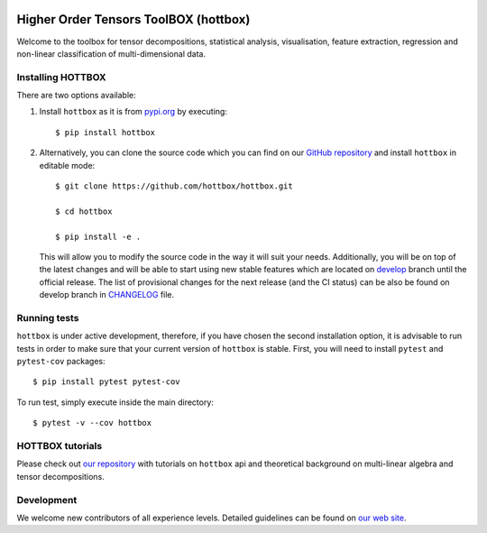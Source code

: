 |Travis|_ |Appveyor|_ |Coveralls|_ |PyPi|_

.. |Travis| image:: https://img.shields.io/travis/hottbox/hottbox/master.svg?label=TravisCI
.. _Travis: https://travis-ci.org/hottbox/hottbox/

.. |Appveyor| image:: https://ci.appveyor.com/api/projects/status/2ct6ku31v351s3d3/branch/master?svg=true
.. _Appveyor: https://ci.appveyor.com/project/IlyaKisil/hottbox-6jq6a

.. |Coveralls| image:: https://img.shields.io/coveralls/github/hottbox/hottbox/master.svg
.. _Coveralls: https://coveralls.io/github/hottbox/hottbox

.. |PyPi| image:: https://badge.fury.io/py/hottbox.svg
.. _PyPi: https://badge.fury.io/py/hottbox

Higher Order Tensors ToolBOX (hottbox)
======================================

Welcome to the toolbox for tensor decompositions, statistical analysis, visualisation, feature extraction, 
regression and non-linear classification of multi-dimensional data. 


Installing HOTTBOX
------------------

There are two options available:

1.  Install ``hottbox`` as it is from `pypi.org <https://pypi.org/project/hottbox/>`_
    by executing: ::

        $ pip install hottbox

2.  Alternatively, you can clone the source code which you can find on our `GitHub repository <https://github.com/hottbox/hottbox>`_
    and install ``hottbox`` in editable mode:
    ::

        $ git clone https://github.com/hottbox/hottbox.git

        $ cd hottbox

        $ pip install -e .

    This will allow you to modify the source code in the way it will suit your needs. Additionally, you will be
    on top of the latest changes and will be able to start using new stable features which are located on
    `develop <https://github.com/hottbox/hottbox/tree/develop>`_ branch until the official release. The list
    of provisional changes for the next release (and the CI status) can be also be found on develop branch
    in `CHANGELOG <https://github.com/hottbox/hottbox/blob/develop/CHANGELOG.md>`_ file.



Running tests
-------------

``hottbox`` is under active development, therefore, if you have chosen the second installation
option, it is advisable to run tests in order to make sure that your
current version of ``hottbox`` is stable. First, you will need to install ``pytest`` and ``pytest-cov`` packages: ::

    $ pip install pytest pytest-cov

To run test, simply execute inside the main directory: ::

    $ pytest -v --cov hottbox



HOTTBOX tutorials
-----------------

Please check out `our repository <https://github.com/hottbox/hottbox-tutorials>`_ with tutorials on ``hottbox`` api
and theoretical background on multi-linear algebra and tensor decompositions.


Development
-----------
We welcome new contributors of all experience levels. Detailed guidelines can be found on
`our web site <https://hottbox.github.io/stable/development_guide/index.html>`_.
